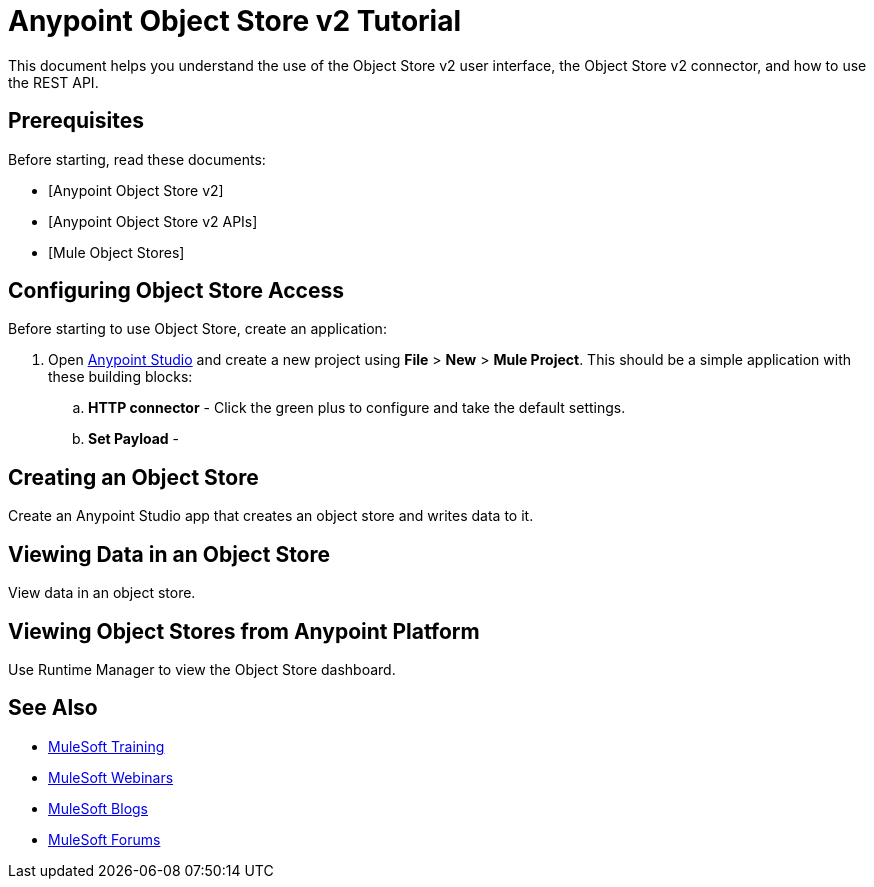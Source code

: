 = Anypoint Object Store v2 Tutorial
:keywords: object store, tutorial

This document helps you understand the use of the Object Store v2 user interface, the Object Store v2 connector, and how to use the REST API.

== Prerequisites

Before starting, read these documents:

* [Anypoint Object Store v2]
* [Anypoint Object Store v2 APIs]
* [Mule Object Stores]

== Configuring Object Store Access

Before starting to use Object Store, create an application:

. Open link:https://www.mulesoft.com/platform/studio[Anypoint Studio] and create a new project using *File* > *New* > *Mule Project*. This should be a simple application with these building blocks:
.. *HTTP connector* - Click the green plus to configure and take the default settings.
.. *Set Payload* -

== Creating an Object Store

Create an Anypoint Studio app that creates an object store and writes data to it.

== Viewing Data in an Object Store

View data in an object store.

== Viewing Object Stores from Anypoint Platform

Use Runtime Manager to view the Object Store dashboard.

== See Also

* link:http://training.mulesoft.com[MuleSoft Training]
* link:https://www.mulesoft.com/webinars[MuleSoft Webinars]
* link:http://blogs.mulesoft.com[MuleSoft Blogs]
* link:http://forums.mulesoft.com[MuleSoft Forums]
